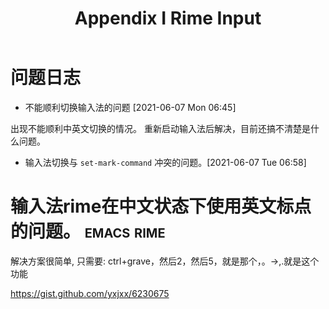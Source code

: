 #+TITLE: Appendix I Rime Input
* 问题日志
- 不能顺利切换输入法的问题 [2021-06-07 Mon 06:45]
出现不能顺利中英文切换的情况。
重新启动输入法后解决，目前还搞不清楚是什么问题。

- 输入法切换与 =set-mark-command= 冲突的问题。[2021-06-07 Tue 06:58]


* 输入法rime在中文状态下使用英文标点的问题。 :emacs:rime:
解决方案很简单, 只需要:
ctrl+grave，然后2，然后5，就是那个，。→,.就是这个功能

https://gist.github.com/yxjxx/6230675
